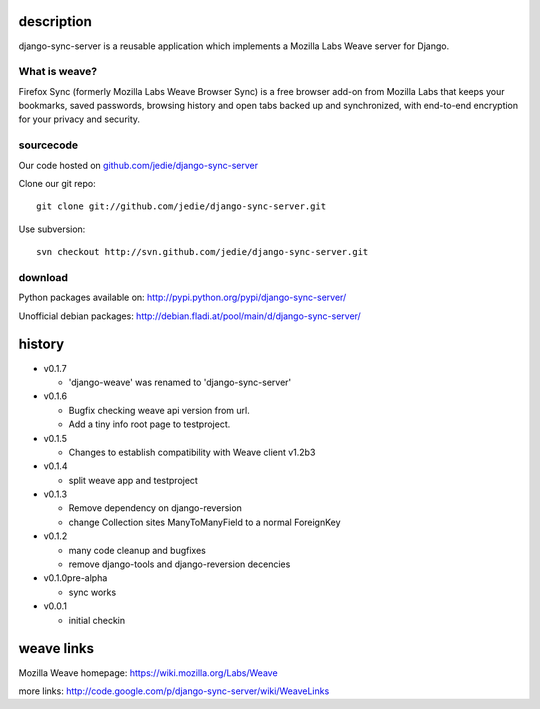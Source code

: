 =============
 description
=============

django-sync-server is a reusable application which implements a Mozilla Labs Weave server for Django.

--------------
What is weave?
--------------

Firefox Sync (formerly Mozilla Labs Weave Browser Sync) is a free browser
add-on from Mozilla Labs that keeps your bookmarks, saved passwords, browsing
history and open tabs backed up and synchronized, with end-to-end encryption
for your privacy and security.  

---------- 
sourcecode
----------

Our code hosted on `github.com/jedie/django-sync-server`_

.. _github.com/jedie/django-sync-server: http://github.com/jedie/django-sync-server

Clone our git repo::

    git clone git://github.com/jedie/django-sync-server.git

Use subversion::
  
    svn checkout http://svn.github.com/jedie/django-sync-server.git

--------
download
--------

Python packages available on: http://pypi.python.org/pypi/django-sync-server/

Unofficial debian packages: http://debian.fladi.at/pool/main/d/django-sync-server/


=========
 history
=========

- v0.1.7

  - 'django-weave' was renamed to 'django-sync-server'

- v0.1.6

  - Bugfix checking weave api version from url.
  - Add a tiny info root page to testproject.

- v0.1.5

  - Changes to establish compatibility with Weave client v1.2b3

- v0.1.4
  
  - split weave app and testproject

- v0.1.3

  - Remove dependency on django-reversion
  - change Collection sites ManyToManyField to a normal ForeignKey

- v0.1.2
  
  - many code cleanup and bugfixes
  - remove django-tools and django-reversion decencies

- v0.1.0pre-alpha

  - sync works

- v0.0.1

  - initial checkin

=============
 weave links
=============

Mozilla Weave homepage: https://wiki.mozilla.org/Labs/Weave

more links: http://code.google.com/p/django-sync-server/wiki/WeaveLinks
